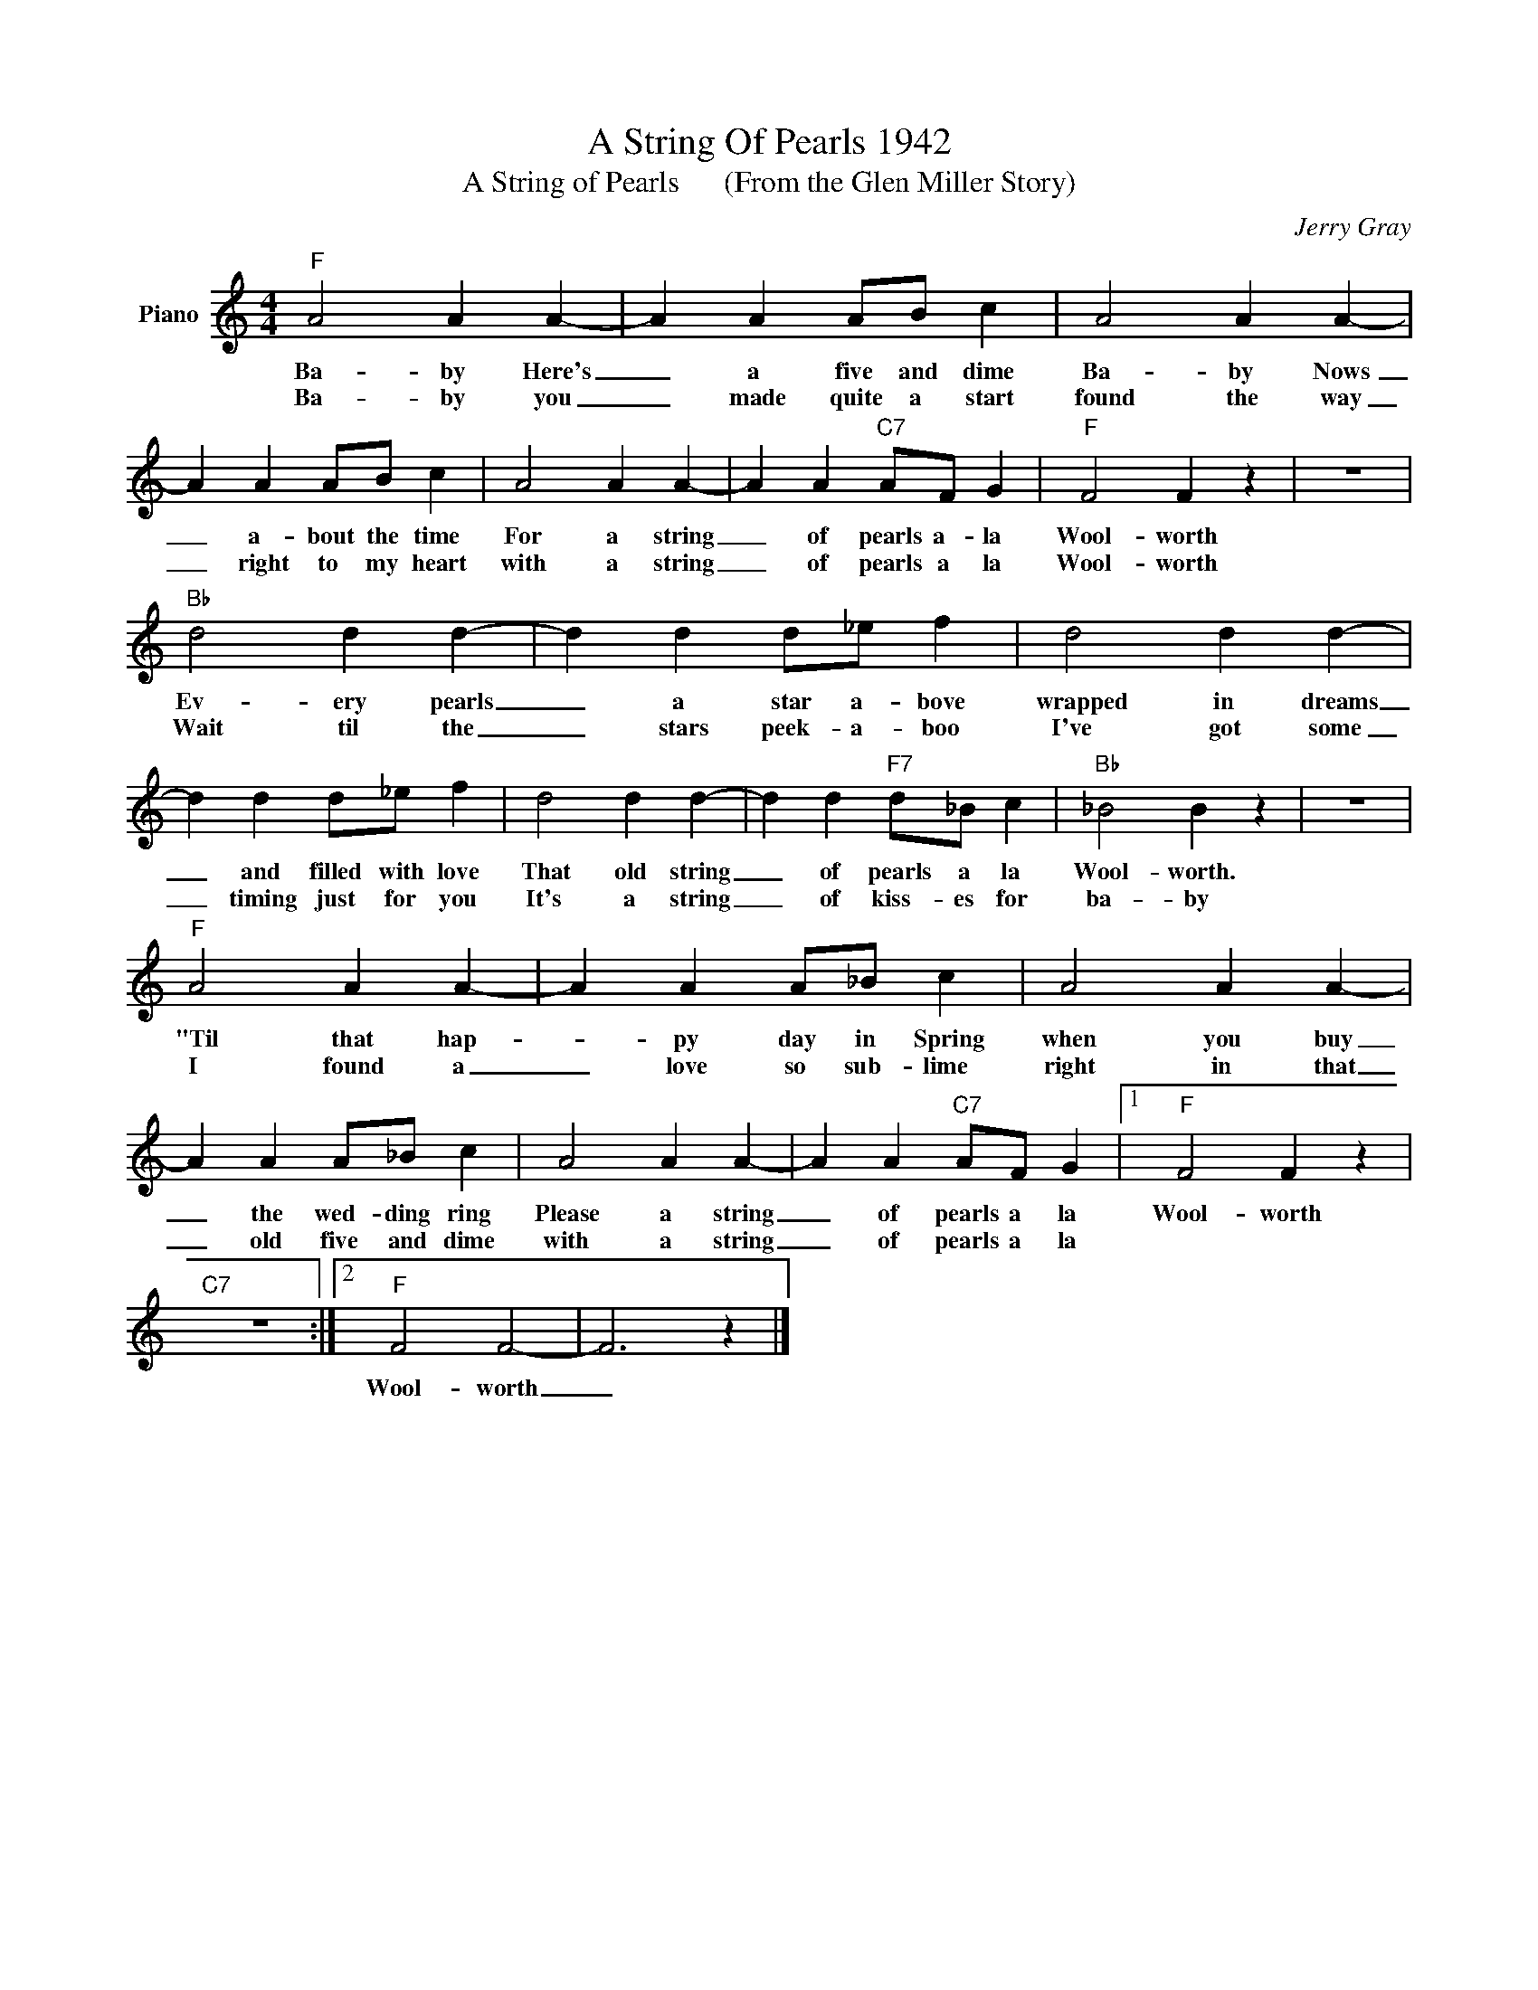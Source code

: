 X:1
T:A String Of Pearls 1942
T:A String of Pearls      (From the Glen Miller Story)
C:Jerry Gray
Z:All Rights Reserved
L:1/4
M:4/4
K:C
V:1 treble nm="Piano"
%%MIDI program 0
V:1
"F" A2 A A- | A A A/B/ c | A2 A A- | A A A/B/ c | A2 A A- | A A"C7" A/F/ G |"F" F2 F z | z4 | %8
w: Ba- by Here's|_ a five and dime|Ba- by Nows|_ a- bout the time|For a string|_ of pearls a- la|Wool- worth||
w: Ba- by you|_ made quite a start|found the way|_ right to my heart|with a string|_ of pearls a la|Wool- worth||
"Bb" d2 d d- | d d d/_e/ f | d2 d d- | d d d/_e/ f | d2 d d- | d d"F7" d/_B/ c |"Bb" _B2 B z | z4 | %16
w: Ev- ery pearls|_ a star a- bove|wrapped in dreams|_ and filled with love|That old string|_ of pearls a la|Wool- worth.||
w: Wait til the|_ stars peek- a- boo|I've got some|_ timing just for you|It's a string|_ of kiss- es for|ba- by||
"F" A2 A A- | A A A/_B/ c | A2 A A- | A A A/_B/ c | A2 A A- | A A"C7" A/F/ G |1"F" F2 F z | %23
w: "Til that hap-|* py day in Spring|when you buy|_ the wed- ding ring|Please a string|_ of pearls a la|Wool- worth|
w: I found a|_ love so sub- lime|right in that|_ old five and dime|with a string|_ of pearls a la||
"C7" z4 :|2"F" F2 F2- | F3 z |] %26
w: |Wool- worth|_|
w: |||

